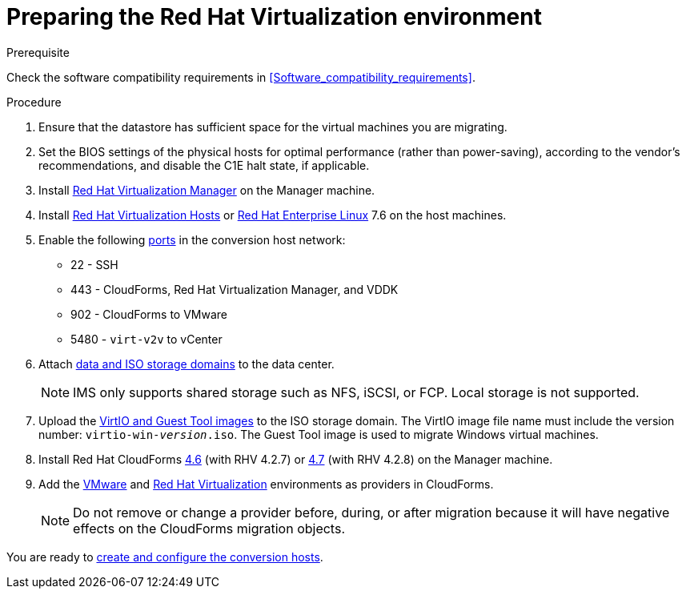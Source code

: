 // Used in module: assembly_Preparing_the_target_environment.adoc
[id="Preparing_the_rhv_target_environment"]
= Preparing the Red Hat Virtualization environment

.Prerequisite

Check the software compatibility requirements in xref:Software_compatibility_requirements[].

.Procedure

. Ensure that the datastore has sufficient space for the virtual machines you are migrating.

. Set the BIOS settings of the physical hosts for optimal performance (rather than power-saving), according to the vendor's recommendations, and disable the C1E halt state, if applicable.

. Install  link:https://access.redhat.com/documentation/en-us/red_hat_virtualization/4.2/html-single/installation_guide/#part-Installing_the_Red_Hat_Virtualization_Manager[Red Hat Virtualization Manager] on the Manager machine.

. Install link:https://access.redhat.com/documentation/en-us/red_hat_virtualization/4.2/html-single/installation_guide/#Installing_RHVH[Red Hat Virtualization Hosts] or  link:https://access.redhat.com/documentation/en-us/red_hat_virtualization/4.2/html-single/installation_guide/#Red_Hat_Enterprise_Linux_Hosts[Red Hat Enterprise Linux] 7.6 on the host machines.

. Enable the following https://access.redhat.com/articles/417343[ports] in the conversion host network:
* 22 - SSH
* 443 - CloudForms, Red Hat Virtualization Manager, and VDDK
* 902 - CloudForms to VMware
* 5480 - `virt-v2v` to vCenter

. Attach link:https://access.redhat.com/documentation/en-us/red_hat_virtualization/4.2/html-single/administration_guide/#chap-Storage[data and ISO storage domains] to the data center.
+
[NOTE]
====
IMS only supports shared storage such as NFS, iSCSI, or FCP. Local storage is not supported.
====

. Upload the link:https://access.redhat.com/documentation/en-us/red_hat_virtualization/4.2/html-single/administration_guide/#Uploading_the_VirtIO_and_Guest_Tool_Image_Files_to_an_ISO_Storage_Domain[VirtIO and Guest Tool images] to the ISO storage domain. The VirtIO image file name must include the version number: `virtio-win-_version_.iso`. The Guest Tool image is used to migrate Windows virtual machines.

. Install Red Hat CloudForms link:https://access.redhat.com/documentation/en-us/red_hat_cloudforms/4.6/html-single/installing_red_hat_cloudforms_on_red_hat_virtualization/[4.6] (with RHV 4.2.7) or link:https://access.redhat.com/documentation/en-us/red_hat_cloudforms/4.7/html/installing_red_hat_cloudforms_on_red_hat_virtualization/[4.7] (with RHV 4.2.8) on the Manager machine.

. Add the link:https://access.redhat.com/documentation/en-us/red_hat_cloudforms/4.7/html-single/managing_providers/#vmware_vcenter_providers[VMware] and link:https://access.redhat.com/documentation/en-us/red_hat_cloudforms/4.7/html-single/managing_providers/#red_hat_virtualization_providers[Red Hat Virtualization] environments as providers in CloudForms.
+
[NOTE]
====
Do not remove or change a provider before, during, or after migration because it will have negative effects on the CloudForms migration objects.
====

You are ready to xref:Creating_and_configuring_the_conversion_hosts[create and configure the conversion hosts].

